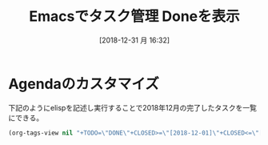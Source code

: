 #+BLOG: wordpress
#+POSTID: 108
#+DATE: [2018-12-31 月 16:32]
#+TITLE: Emacsでタスク管理 Doneを表示

* Agendaのカスタマイズ

下記のようにelispを記述し実行することで2018年12月の完了したタスクを一覧にできる。

#+BEGIN_SRC emacs-lisp
  (org-tags-view nil "+TODO=\"DONE\"+CLOSED>=\"[2018-12-01]\"+CLOSED<=\"[2018-12-31]\"")
#+END_SRC

